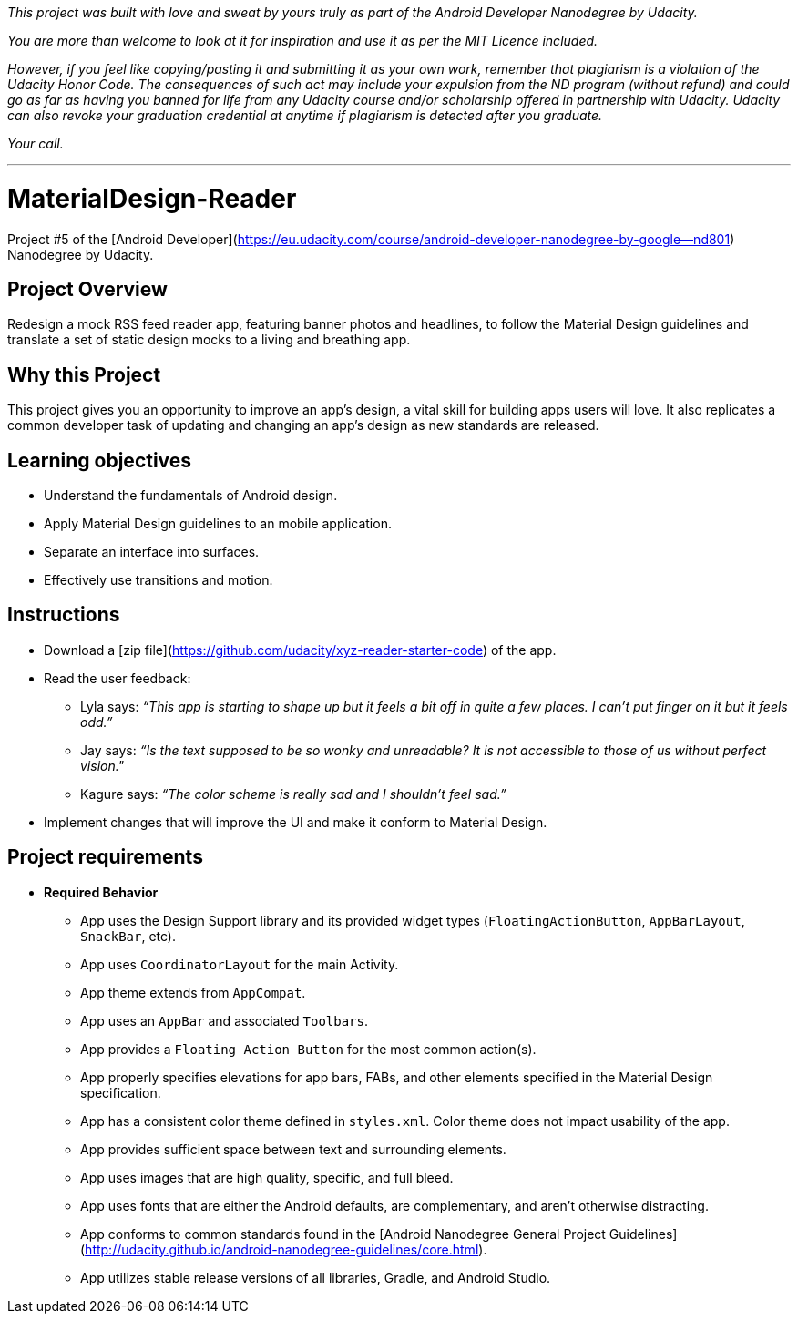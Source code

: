 _This project was built with love and sweat by yours truly as part of the Android Developer Nanodegree by Udacity._

_You are more than welcome to look at it for inspiration and use it as per the MIT Licence included._

_However, if you feel like copying/pasting it and submitting it as your own work, remember that plagiarism is a violation of the Udacity Honor Code. The consequences of such act may include your expulsion from the ND program (without refund) and could go as far as having you banned for life from any Udacity course and/or scholarship offered in partnership with Udacity._
_Udacity can also revoke your graduation credential at anytime if plagiarism is detected after you graduate._

_Your call._

---

# MaterialDesign-Reader
Project #5 of the [Android Developer](https://eu.udacity.com/course/android-developer-nanodegree-by-google--nd801) Nanodegree by Udacity.

## Project Overview
Redesign a mock RSS feed reader app, featuring banner photos and headlines, to follow the Material Design guidelines and translate a set of static design mocks to a living and breathing app.

## Why this Project
This project gives you an opportunity to improve an app’s design, a vital skill for building apps users will love. It also replicates a common developer task of updating and changing an app's design as new standards are released.

## Learning objectives
- Understand the fundamentals of Android design.
- Apply Material Design guidelines to an mobile application.
- Separate an interface into surfaces.
- Effectively use transitions and motion.

## Instructions
- Download a [zip file](https://github.com/udacity/xyz-reader-starter-code) of the app.
- Read the user feedback:
  * Lyla says: _“This app is starting to shape up but it feels a bit off in quite a few places. I can't put finger on it but it feels odd.”_
  * Jay says: _“Is the text supposed to be so wonky and unreadable? It is not accessible to those of us without perfect vision."_
  * Kagure says: _“The color scheme is really sad and I shouldn't feel sad.”_
- Implement changes that will improve the UI and make it conform to Material Design.

## Project requirements
- **Required Behavior**
  * App uses the Design Support library and its provided widget types (`FloatingActionButton`, `AppBarLayout`, `SnackBar`, etc).
  * App uses `CoordinatorLayout` for the main Activity.
  * App theme extends from `AppCompat`.
  * App uses an `AppBar` and associated `Toolbars`.
  * App provides a `Floating Action Button` for the most common action(s).
  * App properly specifies elevations for app bars, FABs, and other elements specified in the Material Design specification.
  * App has a consistent color theme defined in `styles.xml`. Color theme does not impact usability of the app.
  * App provides sufficient space between text and surrounding elements.
  * App uses images that are high quality, specific, and full bleed.
  * App uses fonts that are either the Android defaults, are complementary, and aren't otherwise distracting.
  * App conforms to common standards found in the [Android Nanodegree General Project Guidelines](http://udacity.github.io/android-nanodegree-guidelines/core.html).
  * App utilizes stable release versions of all libraries, Gradle, and Android Studio.
